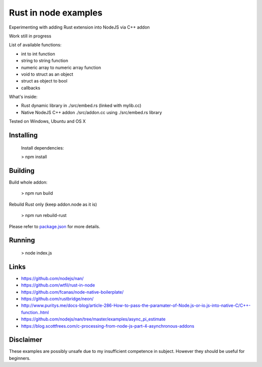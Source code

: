 Rust in node examples
=====================

Experimenting with adding Rust extension into NodeJS via C++ addon

Work still in progress

List of available functions:

* int to int function
* string to string function
* numeric array to numeric array function
* void to struct as an object
* struct as object to bool
* callbacks

What's inside:

* Rust dynamic library in ./src/embed.rs (linked with mylib.cc)
* Native NodeJS C++ addon ./src/addon.cc using ./src/embed.rs library

Tested on Windows, Ubuntu and OS X


Installing
----------
  Install dependencies:

  > npm install


Building
--------
Build whole addon:

  > npm run build

Rebuild Rust only (keep addon.node as it is)

  > npm run rebuild-rust

Please refer to `package.json <package.json>`_ for more details.

Running
------

  > node index.js


Links
-----

* https://github.com/nodejs/nan/
* https://github.com/wtfil/rust-in-node
* https://github.com/fcanas/node-native-boilerplate/
* https://github.com/rustbridge/neon/
* http://www.puritys.me/docs-blog/article-286-How-to-pass-the-paramater-of-Node.js-or-io.js-into-native-C/C++-function..html
* https://github.com/nodejs/nan/tree/master/examples/async_pi_estimate
* https://blog.scottfrees.com/c-processing-from-node-js-part-4-asynchronous-addons

Disclaimer
----------

These examples are possibly unsafe due to my insufficient competence in subject.
However they should be useful for beginners.
